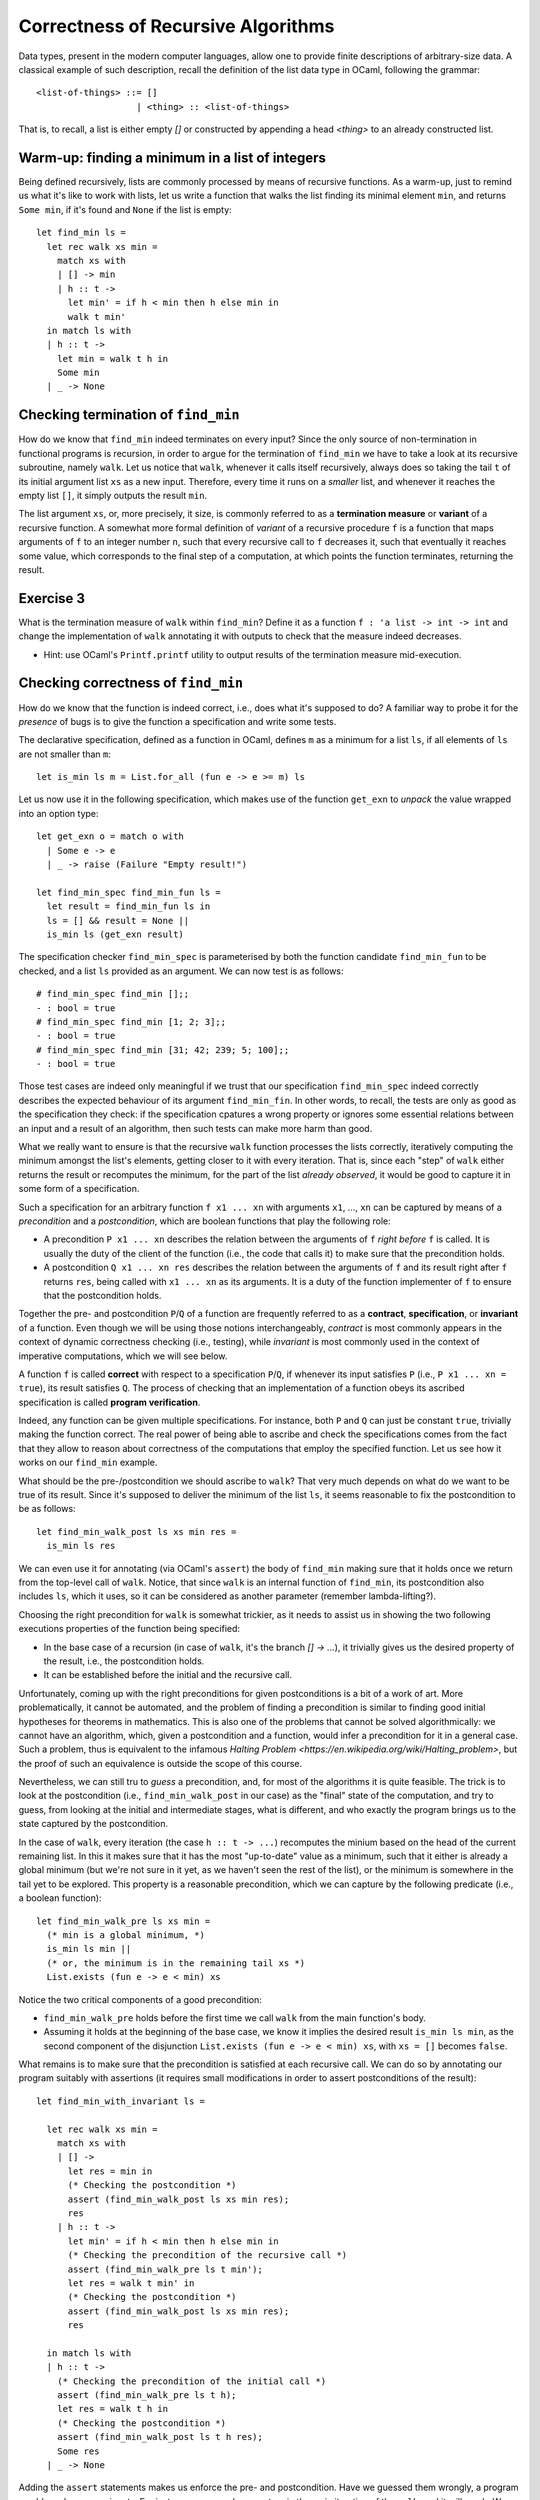 .. -*- mode: rst -*-

Correctness of Recursive Algorithms
===================================

Data types, present in the modern computer languages, allow one to
provide finite descriptions of arbitrary-size data. A classical
example of such description, recall the definition of the list data
type in OCaml, following the grammar::

  <list-of-things> ::= []
                     | <thing> :: <list-of-things>

That is, to recall, a list is either empty `[]` or constructed by
appending a head `<thing>` to an already constructed list.

Warm-up: finding a minimum in a list of integers
------------------------------------------------

Being defined recursively, lists are commonly processed by means of
recursive functions. As a warm-up, just to remind us what it's like to
work with lists, let us write a function that walks the list finding
its minimal element ``min``, and returns ``Some min``, if it's found and
``None`` if the list is empty::

  let find_min ls = 
    let rec walk xs min = 
      match xs with
      | [] -> min
      | h :: t ->
        let min' = if h < min then h else min in
        walk t min'
    in match ls with
    | h :: t -> 
      let min = walk t h in
      Some min
    | _ -> None

Checking termination of ``find_min``
------------------------------------

How do we know that ``find_min`` indeed terminates on every input?
Since the only source of non-termination in functional programs is
recursion, in order to argue for the termination of ``find_min`` we
have to take a look at its recursive subroutine, namely ``walk``. Let
us notice that ``walk``, whenever it calls itself recursively, always
does so taking the tail ``t`` of its initial argument list ``xs`` as a
new input. Therefore, every time it runs on a *smaller* list, and
whenever it reaches the empty list ``[]``, it simply outputs the
result ``min``. 

The list argument ``xs``, or, more precisely, it size, is commonly
referred to as a **termination measure** or **variant** of a recursive
function. A somewhat more formal definition of *variant* of a
recursive procedure ``f`` is a function that maps arguments of ``f``
to an integer number ``n``, such that every recursive call to ``f``
decreases it, such that eventually it reaches some value, which
corresponds to the final step of a computation, at which points the
function terminates, returning the result.

.. _exercise-find-min-termination-measure:

Exercise 3
----------

What is the termination measure of ``walk`` within ``find_min``?
Define it as a function ``f : 'a list -> int -> int`` and change the
implementation of ``walk`` annotating it with outputs to check that
the measure indeed decreases.

* Hint: use OCaml's ``Printf.printf`` utility to output results of the
  termination measure mid-execution.

Checking correctness of ``find_min``
------------------------------------

How do we know that the function is indeed correct, i.e., does what
it's supposed to do? A familiar way to probe it for the *presence* of
bugs is to give the function a specification and write some tests.

The declarative specification, defined as a function in OCaml, defines
``m`` as a minimum for a list ``ls``, if all elements of ``ls`` are not
smaller than ``m``::

  let is_min ls m = List.for_all (fun e -> e >= m) ls

Let us now use it in the following specification, which makes use of
the function ``get_exn`` to *unpack* the value wrapped into an option
type::

  let get_exn o = match o with
    | Some e -> e
    | _ -> raise (Failure "Empty result!") 

  let find_min_spec find_min_fun ls = 
    let result = find_min_fun ls in
    ls = [] && result = None ||
    is_min ls (get_exn result) 

The specification checker ``find_min_spec`` is parameterised by both
the function candidate ``find_min_fun`` to be checked, and a list
``ls`` provided as an argument. We can now test is as follows::

  # find_min_spec find_min [];;
  - : bool = true
  # find_min_spec find_min [1; 2; 3];;
  - : bool = true
  # find_min_spec find_min [31; 42; 239; 5; 100];;
  - : bool = true

Those test cases are indeed only meaningful if we trust that our
specification ``find_min_spec`` indeed correctly describes the
expected behaviour of its argument ``find_min_fin``. In other words,
to recall, the tests are only as good as the specification they check:
if the specification cpatures a wrong property or ignores some
essential relations between an input and a result of an algorithm,
then such tests can make more harm than good.

What we really want to ensure is that the recursive ``walk`` function
processes the lists correctly, iteratively computing the minimum
amongst the list's elements, getting closer to it with every
iteration. That is, since each "step" of ``walk`` either returns the
result or recomputes the minimum, for the part of the list *already
observed*, it would be good to capture it in some form of a
specification.

Such a specification for an arbitrary function ``f x1 ... xn`` with
arguments ``x1``, ..., ``xn`` can be captured by means of a
*precondition* and a *postcondition*, which are boolean functions that
play the following role:

* A precondition ``P x1 ... xn`` describes the relation between the
  arguments of ``f`` *right before* ``f`` is called. It is usually the
  duty of the client of the function (i.e., the code that calls it) to
  make sure that the precondition holds.

* A postcondition ``Q x1 ... xn res`` describes the relation between
  the arguments of ``f`` and its result right after ``f`` returns
  ``res``, being called with ``x1 ... xn`` as its arguments. It is a
  duty of the function implementer of ``f`` to ensure that the
  postcondition holds. 

Together the pre- and postcondition ``P``/``Q`` of a function are
frequently referred to as a **contract**, **specification**, or
**invariant** of a function. Even though we will be using those
notions interchangeably, *contract* is most commonly appears in the
context of dynamic correctness checking (i.e., testing), while
*invariant* is most commonly used in the context of imperative
computations, which we will see below.

A function ``f`` is called **correct** with respect to a specification
``P``/``Q``, if whenever its input satisfies ``P`` (i.e., ``P x1 ...
xn = true``), its result satisfies ``Q``. The process of checking that
an implementation of a function obeys its ascribed specification is
called **program verification**.

Indeed, any function can be given multiple specifications. For
instance, both ``P`` and ``Q`` can just be constant ``true``,
trivially making the function correct. The real power of being able to
ascribe and check the specifications comes from the fact that they
allow to reason about correctness of the computations that employ the
specified function. Let us see how it works on our ``find_min``
example.

What should be the pre-/postcondition we should ascribe to ``walk``?
That very much depends on what do we want to be true of its result.
Since it's supposed to deliver the minimum of the list ``ls``, it
seems reasonable to fix the postcondition to be as follows::

  let find_min_walk_post ls xs min res = 
    is_min ls res
   
We can even use it for annotating (via OCaml's ``assert``) the body of
``find_min`` making sure that it holds once we return from the
top-level call of ``walk``. Notice, that since ``walk`` is an internal
function of ``find_min``, its postcondition also includes ``ls``,
which it uses, so it can be considered as another parameter (remember
lambda-lifting?).

Choosing the right precondition for ``walk`` is somewhat trickier, as
it needs to assist us in showing the two following executions
properties of the function being specified:

* In the base case of a recursion (in case of ``walk``, it's the
  branch `[] -> ...`), it trivially gives us the desired property of
  the result, i.e., the postcondition holds.

* It can be established before the initial and the recursive call. 

Unfortunately, coming up with the right preconditions for given
postconditions is a bit of a work of art. More problematically, it
cannot be automated, and the problem of finding a precondition is
similar to finding good initial hypotheses for theorems in
mathematics. This is also one of the problems that cannot be solved
algorithmically: we cannot have an algorithm, which, given a
postcondition and a function, would infer a precondition for it in a
general case. Such a problem, thus is equivalent to the infamous
`Halting Problem <https://en.wikipedia.org/wiki/Halting_problem>`, but
the proof of such an equivalence is outside the scope of this course.

Nevertheless, we can still tru to *guess* a precondition, and, for
most of the algorithms it is quite feasible. The trick is to look at
the postcondition (i.e., ``find_min_walk_post`` in our case) as the
"final" state of the computation, and try to guess, from looking at
the initial and intermediate stages, what is different, and who
exactly the program brings us to the state captured by the
postcondition.

In the case of ``walk``, every iteration (the case ``h :: t -> ...``)
recomputes the minium based on the head of the current remaining list.
In this it makes sure that it has the most "up-to-date" value as a
minimum, such that it either is already a global minimum (but we're
not sure in it yet, as we haven't seen the rest of the list), or the
minimum is somewhere in the tail yet to be explored. This property is
a reasonable precondition, which we can capture by the following
predicate (i.e., a boolean function)::

  let find_min_walk_pre ls xs min = 
    (* min is a global minimum, *)
    is_min ls min ||
    (* or, the minimum is in the remaining tail xs *)
    List.exists (fun e -> e < min) xs

Notice the two critical components of a good precondition:

* ``find_min_walk_pre`` holds before the first time we call ``walk``
  from the main function's body.
* Assuming it holds at the beginning of the base case, we know it
  implies the desired result ``is_min ls min``, as the second
  component of the disjunction ``List.exists (fun e -> e < min) xs``,
  with ``xs = []`` becomes ``false``.

What remains is to make sure that the precondition is satisfied at
each recursive call. We can do so by annotating our program suitably
with assertions (it requires small modifications in order to assert
postconditions of the result)::

  let find_min_with_invariant ls = 

    let rec walk xs min = 
      match xs with
      | [] -> 
        let res = min in
        (* Checking the postcondition *)
        assert (find_min_walk_post ls xs min res);
        res
      | h :: t ->
        let min' = if h < min then h else min in
        (* Checking the precondition of the recursive call *)
        assert (find_min_walk_pre ls t min');
        let res = walk t min' in
        (* Checking the postcondition *)
        assert (find_min_walk_post ls xs min res);
        res

    in match ls with
    | h :: t -> 
      (* Checking the precondition of the initial call *)
      assert (find_min_walk_pre ls t h);
      let res = walk t h in
      (* Checking the postcondition *)
      assert (find_min_walk_post ls t h res);
      Some res
    | _ -> None

Adding the ``assert`` statements makes us enforce the pre- and
postcondition. Have we guessed them wrongly, a program would crash on
some inputs. For instance, we can change ``<`` to ``>`` in the main
iteration of the ``walk``, and it will crash. We can now run now
invariant-annotated program as before ensuring that on all provided
test inputs it doesn't crash and returns the expected results.

Why would the assertion right before the recursive call to `walk`
crash, should we change ``<`` to ``>``? Let us notice that the way
``min'`` is computed, it is "adapted" for the updated state, in which
the recursive call is made: specifically, it accounts for the fact
that ``h`` might have been the new global minimum of ``ls`` ---
something that would have been done wrongly with an opposite
comparison.

Once we have checked the annotation function, we known that on those
test inputs, not only we get the right answers (which could be a sheer
luck), but also at every internal computation step, the main worker
function ``walk`` maintains a consistent invariant (i.e., satisfies
its pre/postconditions), thus, keeping the computation "on track"
towards the correct outcome.

Does it mean that the function is correct with respect to its
invariant? Unfortunately, even though adding intermediate assertions
gave us stronger confidence in this, the only tool we have at our
disposal are still only tests. In order to gain the full confidence in
the function's correctness, we would have to use a tool, such as Coq.
Having pre-/postconditions would also be very helpful in that case, as
they would specify precisely the induction hypothesis for our
correctness proof. However, those techniques are explained in a course
on Functional Programming and Proving, and we will not be covering
them here.

.. _exercise-find-min2: 

Exercise 4
----------

* Implement the function ``find_min2``, similar to ``find_min`` (also
  using the auxiliary ``walk``) that finds not the minimal element,
  but the *second* minimal element.

  **Hint:** ``walk`` is easier to implement if it takes both the
  "absolute" minimum ``m1`` and the second minimum ``m2``, i.e., has
  the type ``int list -> int -> int -> int``.

* Write its specification (a relation between its input/output).

  **Hint:** the following definition might be helpful::
  
    let is_min2 ls m1 m2 = 
      m1 <= m2 &&
      List.for_all (fun e -> e == m1 || m2 <= e ) ls

* Write the precondition for ``walk`` and annotate the function with
  the assertions, enforcing the pre- and postconditions. 

  **Hint:** you might want to start from devising the second disjunct
  of ``find_min2_walk_pre ls xs m1 m2`` to state that "a list has an
  element that is its second minimum, positioned appropriately with
  respect to ``m1`` and ``m2``".

* Test your annotated function ``find_min2_with_inv``.




..
   Quick outline of the remainder
   ------------------------------

   * Imperative version of `find_min`
     * tests
     * loop invariant

   * Loop invariant for countinting

   * sorting the list via insertion
     * what is the desired property
     * precondition / postcondition

